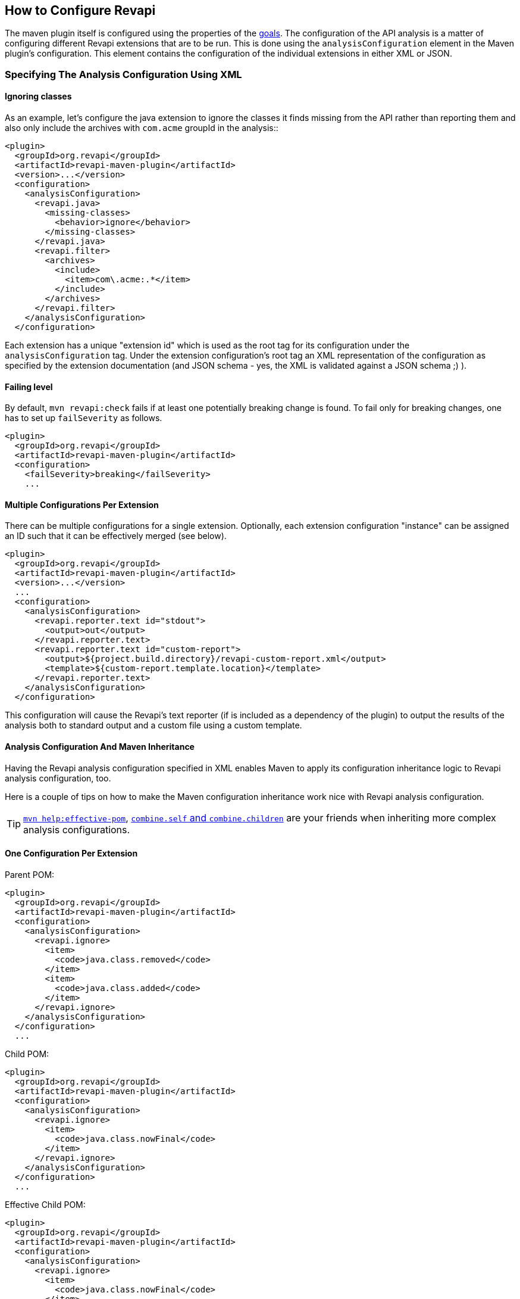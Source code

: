 == How to Configure Revapi

The maven plugin itself is configured using the properties of the link:../plugin-info.html[goals]. The configuration of
the API analysis is a matter of configuring different Revapi extensions that are to be run. This is done using the
`analysisConfiguration` element in the Maven plugin's configuration. This element contains the configuration of
the individual extensions in either XML or JSON.

=== Specifying The Analysis Configuration Using XML

==== Ignoring classes ====

As an example, let's configure the java extension to ignore the classes it finds missing from the API
rather than reporting them and also only include the archives with `com.acme` groupId in the analysis::

```xml
<plugin>
  <groupId>org.revapi</groupId>
  <artifactId>revapi-maven-plugin</artifactId>
  <version>...</version>
  <configuration>
    <analysisConfiguration>
      <revapi.java>
        <missing-classes>
          <behavior>ignore</behavior>
        </missing-classes>
      </revapi.java>
      <revapi.filter>
        <archives>
          <include>
            <item>com\.acme:.*</item>
          </include>
        </archives>
      </revapi.filter>
    </analysisConfiguration>
  </configuration>
```

Each extension has a unique "extension id" which is used as the root tag for its configuration under the
`analysisConfiguration` tag. Under the extension configuration's root tag an XML representation of the configuration
as specified by the extension documentation (and JSON schema - yes, the XML is validated against a JSON schema ;) ).

==== Failing level ====

By default, `mvn revapi:check` fails if at least one potentially breaking change is found. To fail only for breaking changes, one has to set up `failSeverity` as follows.

```
<plugin>
  <groupId>org.revapi</groupId>
  <artifactId>revapi-maven-plugin</artifactId>
  <configuration>
    <failSeverity>breaking</failSeverity>
    ...
```


==== Multiple Configurations Per Extension

There can be multiple configurations for a single extension. Optionally, each extension configuration "instance" can
be assigned an ID such that it can be effectively merged (see below).

```xml
<plugin>
  <groupId>org.revapi</groupId>
  <artifactId>revapi-maven-plugin</artifactId>
  <version>...</version>
  ...
  <configuration>
    <analysisConfiguration>
      <revapi.reporter.text id="stdout">
        <output>out</output>
      </revapi.reporter.text>
      <revapi.reporter.text id="custom-report">
        <output>${project.build.directory}/revapi-custom-report.xml</output>
        <template>${custom-report.template.location}</template>
      </revapi.reporter.text>
    </analysisConfiguration>
  </configuration>
```

This configuration will cause the Revapi's text reporter (if is included as a dependency of the plugin) to output the
results of the analysis both to standard output and a custom file using a custom template.

==== Analysis Configuration And Maven Inheritance

Having the Revapi analysis configuration specified in XML enables Maven to apply its configuration inheritance logic
to Revapi analysis configuration, too.

Here is a couple of tips on how to make the Maven configuration inheritance work nice with Revapi analysis
configuration.

TIP: link:http://maven.apache.org/plugins/maven-help-plugin/effective-pom-mojo.html[`mvn help:effective-pom`],
link:https://maven.apache.org/pom.html#Plugins[`combine.self` and `combine.children`] are your friends when inheriting
more complex analysis configurations.

==== One Configuration Per Extension

Parent POM:

```xml
<plugin>
  <groupId>org.revapi</groupId>
  <artifactId>revapi-maven-plugin</artifactId>
  <configuration>
    <analysisConfiguration>
      <revapi.ignore>
        <item>
          <code>java.class.removed</code>
        </item>
        <item>
          <code>java.class.added</code>
        </item>
      </revapi.ignore>
    </analysisConfiguration>
  </configuration>
  ...
```

Child POM:

```xml
<plugin>
  <groupId>org.revapi</groupId>
  <artifactId>revapi-maven-plugin</artifactId>
  <configuration>
    <analysisConfiguration>
      <revapi.ignore>
        <item>
          <code>java.class.nowFinal</code>
        </item>
      </revapi.ignore>
    </analysisConfiguration>
  </configuration>
  ...
```

Effective Child POM:

```xml
<plugin>
  <groupId>org.revapi</groupId>
  <artifactId>revapi-maven-plugin</artifactId>
  <configuration>
    <analysisConfiguration>
      <revapi.ignore>
        <item>
          <code>java.class.nowFinal</code>
        </item>
      </revapi.ignore>
    </analysisConfiguration>
  </configuration>
  ...
```

Notice that `revapi.ignore` doesn't contain the `item`s defined in the parent POM. That is the default Maven behavior.
To be able to inherit the configuration of the `revapi.ignore` extension from the parent POM, you have to specify
how to merge the `item`s in the child POM like so:

```xml
<plugin>
  <groupId>org.revapi</groupId>
  <artifactId>revapi-maven-plugin</artifactId>
  <configuration>
    <analysisConfiguration>
      <revapi.ignore combine.children="append">
        <item>
          <code>java.class.nowFinal</code>
        </item>
      </revapi.ignore>
    </analysisConfiguration>
  </configuration>
  ...
```

After that, the effective child POM will indeed contain configuration combined from both parent and child:

```xml
<plugin>
  <groupId>org.revapi</groupId>
  <artifactId>revapi-maven-plugin</artifactId>
  <configuration>
    <analysisConfiguration>
      <revapi.ignore>
        <item>
          <code>java.class.nowFinal</code>
        </item>
        <item>
          <code>java.class.removed</code>
        </item>
        <item>
          <code>java.class.added</code>
        </item>
      </revapi.ignore>
    </analysisConfiguration>
  </configuration>
  ...
```

==== Multiple Configurations Per Extension

As mentioned in the previous chapters, revapi supports multiple configurations per extension. This gets a little bit
complicated in conjunction with inheritance. Let's see an example.

Parent POM
```xml
<plugin>
  <groupId>org.revapi</groupId>
  <artifactId>revapi-maven-plugin</artifactId>
  <version>...</version>
  ...
  <configuration>
    <analysisConfiguration>
      <revapi.reporter.text id="stdout">
        <output>out</output>
      </revapi.reporter.text>
      <revapi.reporter.text id="custom-report">
        <output>${project.build.directory}/revapi-custom-report.xml</output>
        <template>${custom-report.template.location}</template>
      </revapi.reporter.text>
    </analysisConfiguration>
  </configuration>
```

Child POM
```xml
<plugin>
  <groupId>org.revapi</groupId>
  <artifactId>revapi-maven-plugin</artifactId>
  <version>...</version>
  ...
  <configuration>
    <analysisConfiguration>
      <revapi.reporter.text id="stdout">
        <output>err</output>
      </revapi.reporter.text>
    </analysisConfiguration>
  </configuration>
```

I.e. the child POM wants to reconfigure the "stdout" configuration of revapi text reporter to report to standard error
output instead of the standard output.

If we inspect the effective child POM, we'll see this though:

```xml
<plugin>
  <groupId>org.revapi</groupId>
  <artifactId>revapi-maven-plugin</artifactId>
  <version>...</version>
  ...
  <configuration>
    <analysisConfiguration>
      <revapi.reporter.text id="stdout">
        <output>err</output>
      </revapi.reporter.text>
    </analysisConfiguration>
  </configuration>
```

I.e. the configuration for the custom output is lost in the child POM (again, this is standard Maven behavior. These are
just examples to save you from ripping your hair out unnecessarily ;) ). To also inherit the other reporter
configuration, you have to mention it like this in the child POM

```xml
<plugin>
  <groupId>org.revapi</groupId>
  <artifactId>revapi-maven-plugin</artifactId>
  <version>...</version>
  ...
  <configuration>
    <analysisConfiguration>
      <revapi.reporter.text id="stdout">
        <output>err</output>
      </revapi.reporter.text>
      <revapi.reporter.text id="custom-report"/>
    </analysisConfiguration>
  </configuration>
```

Now the effective child POM contains the custom report configuration as well as the modified stdout configuration.

=== Specifying The Analysis Configuration Using JSON

Revapi has been around for a little bit and over the time it has evolved. Originally (up until Revapi API 0.8.0),
each extension was instantiated exactly once and therefore also configured exactly once. Since Revapi API 0.8.0,
supported by Revapi Maven plugin 0.9.0, there can be multiple configurations for each extension (and the extension
can be therefore instantiated multiple times). This brings the ability to e.g. have 2 differently configured text
reporter instances, each generating a different kind of output. Unfortunately, this complicates the configuration,
because it is no longer possible to have a single "configuration tree" where extensions would read their configurations
from their declared locations.

Therefore, since Revapi API 0.8.0 there is a new kind of JSON format for configuration (which in turn also enables
maven plugin to support XML configuration btw). To ease the migration to the new versions, the old configuration format
is still supported (but mixing the two formats can lead to unresolvable situations, see
link:multi-file-configuration.html for more details).

==== The JSON Configuration Format

As explained above, each extension can be configured multiple times. To support this in JSON, the JSON configuration
looks like this:

```javascript
[
  {
    "extension": "revapi.reporter.text",
    "id": "optional-id",
    "configuration": {
      ... the actual configuration of the extension according to its schema ...
    }
  },
  {
    "extension": "revapi.reporter.text",
    "configuration": {
      ...
    }
  },
  {
    "extension": "revapi.ignore",
    "configuration": {
      ...
    }
  },
  ...
]
```

The configuration object is a list. The members of the list are individual configurations for the extensions.
The extension being configured is specified by the `extension` key and the configuration (conforming to the schema
specified by the extension) is present under the `configuration` key.

The optional `id` key is useful if there are multiple configuration sources (see
link:multi-file-configuration.html[multi file configuration] for example) as it affects how the configurations from the
different sources are merged together.

==== The Legacy JSON Configuration Format

WARNING: This describes the obsolete JSON configuration format that cannot handle multiple configurations per extension.
If you still use it, rest assured that it is still supported (with the exception of certain scenarios during merging
of multiple configuration sources) but you are encouraged to start using the new configuration format.

The JSON data contains the configuration of all the extensions. Each of the extensions declares a "root" in the JSON
data from which it reads its configuration (for example, ignoring specific problems found during the analysis can be
done using the `IgnoreDifferenceTransform` extension from the link:../../revapi-basic-features/index.html[basic
features] under the root `revapi.ignore`).

So, without further ado, let's configure the java extension to report the classes it finds missing from the API
rather than failing the analysis upon encountering them and also only include the archives with `com.acme` groupId in
the analysis:

```xml
<plugin>
  <groupId>org.revapi</groupId>
  <artifactId>revapi-maven-plugin</artifactId>
  <version>...</version>
  <configuration>
    <analysisConfiguration><![CDATA[
      {
        "revapi": {
          "java": {
            "missing-classes": {
              "behavior": "report"
            }
          },
          "filter": {
            "archives": {
              "include": ["com\\.acme:.*"]
            }
          }
        }
      }
    ]]></analysisConfiguration>
  </configuration>
  <executions>
    <execution>
      <goals><goal>check</goal></goals>
    </execution>
  </executions>
```

The configuration options of the various extensions can be found in their respective docs:
link:../../revapi-basic-features/index.html[basic features documentation], link:../../revapi-java/index.html[java
extension documentation].
